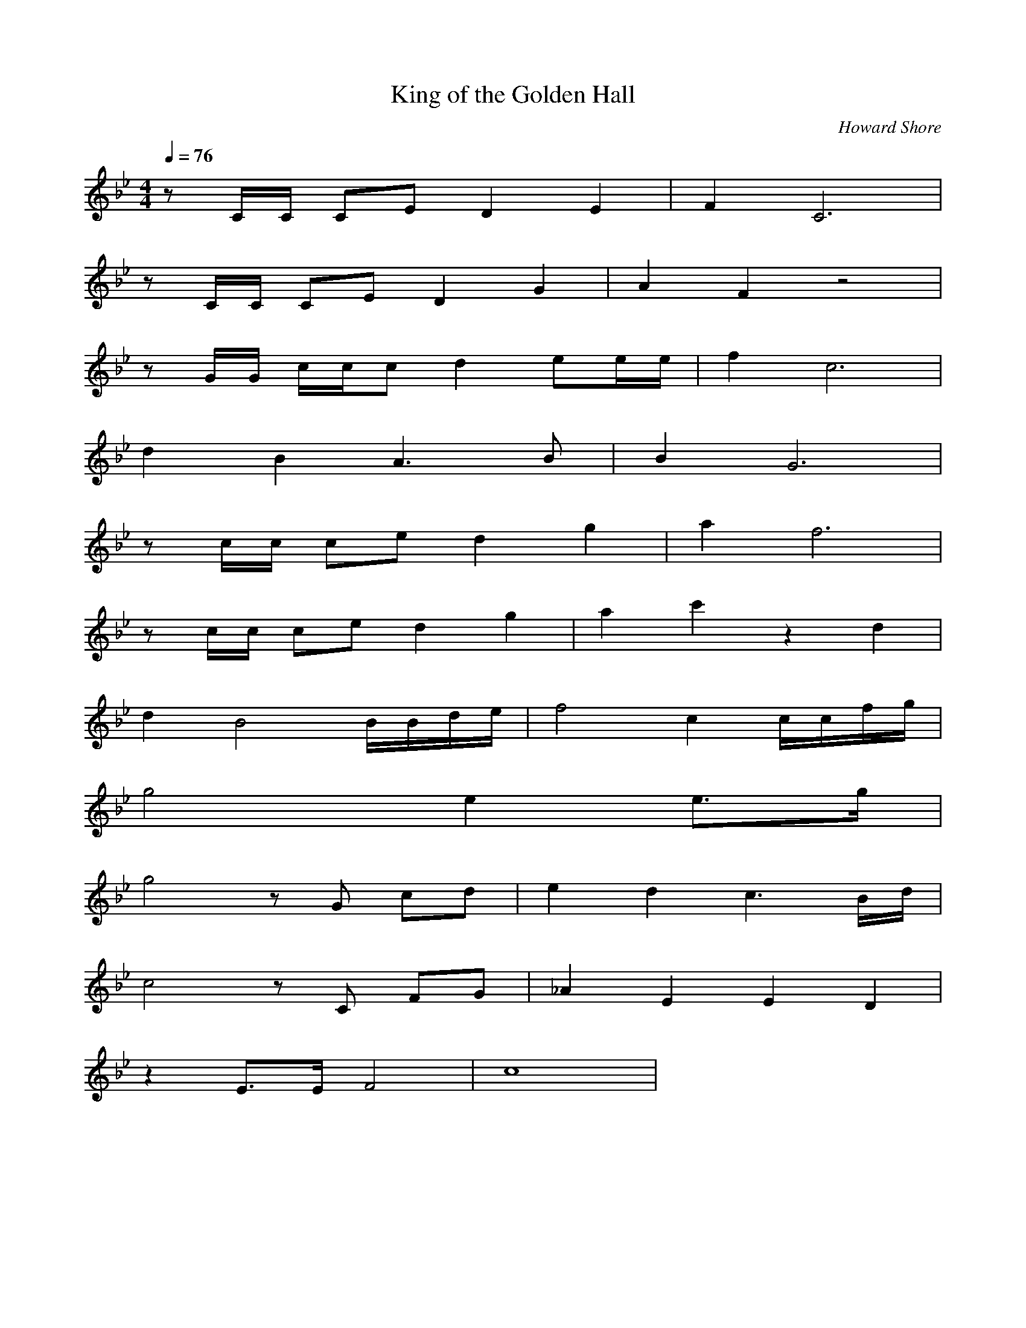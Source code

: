 X:1
T:King of the Golden Hall
C:Howard Shore
Z:Merecraft of Laurelin
Q:1/4=76
M:4/4
L:1/8
K:Bb
z C/C/ CE D2 E2 |F2 C6 |
z C/C/ CE D2 G2 |A2 F2 z4 |
z G/G/ c/c/c d2 ee/e/ |f2 c6 |
d2 B2 A3 B |B2 G6 |
z c/c/ ce d2 g2 |a2 f6 |
z c/c/ ce d2 g2 |a2 c'2 z2 d2 |
d2 B4 B/B/d/e/ |f4 c2 c/c/f/g/ |
g4 e2 e3/2g/ |
g4 z G cd |e2 d2 c3 B/d/ |
c4 z C FG |_A2 E2 E2 D2 |
z2 E3/2E/ F4 |c8 |